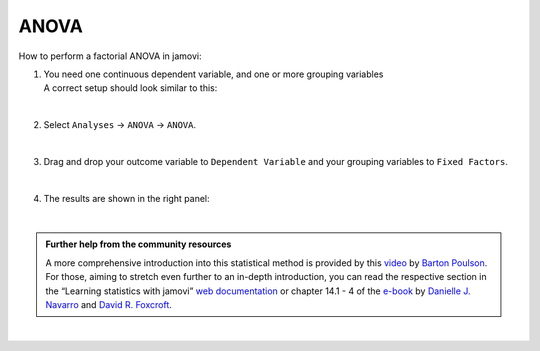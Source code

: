 .. sectionauthor:: `Jonas Rafi <https://www.su.se/english/profiles/jora9288-1.283149>`__

=====
ANOVA
=====

| How to perform a factorial ANOVA in jamovi:

#. | You need one |continuous| continuous dependent variable, and one or more
     |nominal| grouping variables
     
   | A correct setup should look similar to this:
   
   |data_format_anova_factorial|
   
   | 

#. | Select ``Analyses`` → ``ANOVA`` → ``ANOVA``.

   |select_anova_factorial|
   
   | 

#. | Drag and drop your outcome variable to ``Dependent Variable`` and
     your grouping variables to ``Fixed Factors``.
   
   |add_var_anova_factorial|
   
   | 

#. | The results are shown in the right panel:

   |output_anova_factorial|
   
   |
   
.. admonition:: Further help from the community resources
   
   | A more comprehensive introduction into this statistical method is
     provided by this `video 
     <https://www.youtube.com/embed/TJoJTVgDyqY?list=PLkk92zzyru5OAtc_ItUubaSSq6S_TGfRn>`__
     by `Barton Poulson <https://datalab.cc/jamovi>`__.

   | For those, aiming to stretch even further to an in-depth introduction, you
     can read the respective section in the “Learning statistics with jamovi”
     `web documentation <https://lsj.readthedocs.io/en/latest/lsj/Ch14_ANOVA2_01.html>`__
     or chapter 14.1 - 4 of the `e-book <https://www.learnstatswithjamovi.com/>`__
     by `Danielle J. Navarro <https://djnavarro.net/>`__ and `David R. Foxcroft
     <https://www.davidfoxcroft.com/>`__.

|
   
.. ---------------------------------------------------------------------

.. |nominal|                      image:: ../_images/variable-nominal.*
   :width: 16px
.. |continuous|                   image:: ../_images/variable-continuous.*
   :width: 16px
.. |data_format_anova_factorial|  image:: ../_images/jg_data_format_anova_factorial.jpg
   :width: 50%
.. |select_anova_factorial|       image:: ../_images/jg_select_anova_factorial.jpg
   :width: 40%
.. |add_var_anova_factorial|      image:: ../_images/jg_add_var_anova_factorial.jpg
   :width: 70%
.. |output_anova_factorial|       image:: ../_images/jg_output_anova_factorial.jpg
   :width: 70%
